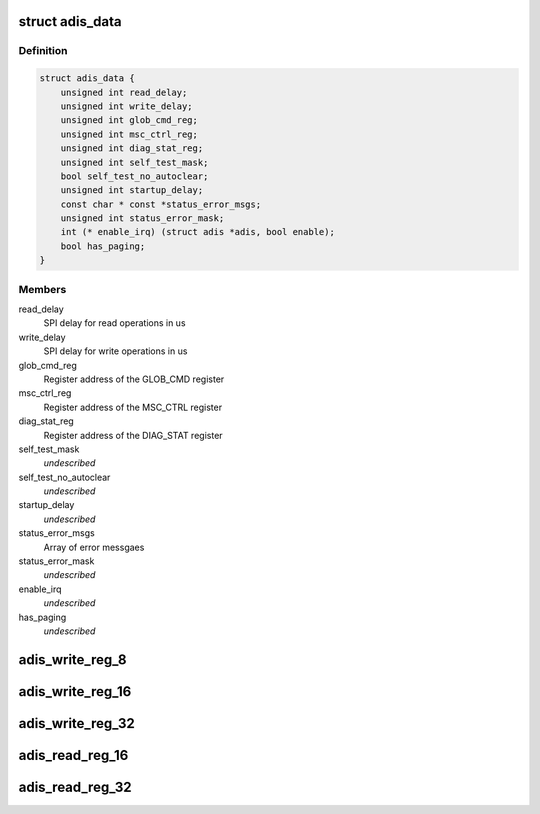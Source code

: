 .. -*- coding: utf-8; mode: rst -*-
.. src-file: include/linux/iio/imu/adis.h

.. _`adis_data`:

struct adis_data
================

.. c:type:: struct adis_data

    ADIS chip variant specific data

.. _`adis_data.definition`:

Definition
----------

.. code-block:: c

    struct adis_data {
        unsigned int read_delay;
        unsigned int write_delay;
        unsigned int glob_cmd_reg;
        unsigned int msc_ctrl_reg;
        unsigned int diag_stat_reg;
        unsigned int self_test_mask;
        bool self_test_no_autoclear;
        unsigned int startup_delay;
        const char * const *status_error_msgs;
        unsigned int status_error_mask;
        int (* enable_irq) (struct adis *adis, bool enable);
        bool has_paging;
    }

.. _`adis_data.members`:

Members
-------

read_delay
    SPI delay for read operations in us

write_delay
    SPI delay for write operations in us

glob_cmd_reg
    Register address of the GLOB_CMD register

msc_ctrl_reg
    Register address of the MSC_CTRL register

diag_stat_reg
    Register address of the DIAG_STAT register

self_test_mask
    *undescribed*

self_test_no_autoclear
    *undescribed*

startup_delay
    *undescribed*

status_error_msgs
    Array of error messgaes

status_error_mask
    *undescribed*

enable_irq
    *undescribed*

has_paging
    *undescribed*

.. _`adis_write_reg_8`:

adis_write_reg_8
================

.. c:function:: int adis_write_reg_8(struct adis *adis, unsigned int reg, uint8_t val)

    Write single byte to a register

    :param struct adis \*adis:
        The adis device

    :param unsigned int reg:
        The address of the register to be written

    :param uint8_t val:
        *undescribed*

.. _`adis_write_reg_16`:

adis_write_reg_16
=================

.. c:function:: int adis_write_reg_16(struct adis *adis, unsigned int reg, uint16_t val)

    Write 2 bytes to a pair of registers

    :param struct adis \*adis:
        The adis device

    :param unsigned int reg:
        The address of the lower of the two registers

    :param uint16_t val:
        *undescribed*

.. _`adis_write_reg_32`:

adis_write_reg_32
=================

.. c:function:: int adis_write_reg_32(struct adis *adis, unsigned int reg, uint32_t val)

    write 4 bytes to four registers

    :param struct adis \*adis:
        The adis device

    :param unsigned int reg:
        The address of the lower of the four register

    :param uint32_t val:
        *undescribed*

.. _`adis_read_reg_16`:

adis_read_reg_16
================

.. c:function:: int adis_read_reg_16(struct adis *adis, unsigned int reg, uint16_t *val)

    read 2 bytes from a 16-bit register

    :param struct adis \*adis:
        The adis device

    :param unsigned int reg:
        The address of the lower of the two registers

    :param uint16_t \*val:
        The value read back from the device

.. _`adis_read_reg_32`:

adis_read_reg_32
================

.. c:function:: int adis_read_reg_32(struct adis *adis, unsigned int reg, uint32_t *val)

    read 4 bytes from a 32-bit register

    :param struct adis \*adis:
        The adis device

    :param unsigned int reg:
        The address of the lower of the two registers

    :param uint32_t \*val:
        The value read back from the device

.. This file was automatic generated / don't edit.

